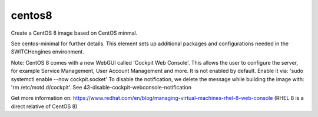 ==============
centos8
==============
Create a CentOS 8 image based on CentOS minmal.

See centos-minimal for further details. This element sets up additional packages and configurations needed in the SWITCHengines environment.

Note:
CentOS 8 comes with a new WebGUI called 'Cockpit Web Console'. This allows the user to configure the server, for example Service Management, User Account Management and more.
It is not enabled by default. 
Enable it via: 'sudo systemctl enable --now cockpit.socket'
To disable the notification, we delete the message while building the image with: 'rm /etc/motd.d/cockpit'. See 43-disable-cockpit-webconsole-notification

Get more information on: https://www.redhat.com/en/blog/managing-virtual-machines-rhel-8-web-console (RHEL 8 is a direct relative of CentOS 8)
